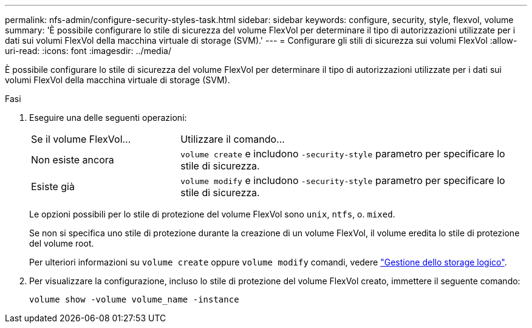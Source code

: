 ---
permalink: nfs-admin/configure-security-styles-task.html 
sidebar: sidebar 
keywords: configure, security, style, flexvol, volume 
summary: 'È possibile configurare lo stile di sicurezza del volume FlexVol per determinare il tipo di autorizzazioni utilizzate per i dati sui volumi FlexVol della macchina virtuale di storage (SVM).' 
---
= Configurare gli stili di sicurezza sui volumi FlexVol
:allow-uri-read: 
:icons: font
:imagesdir: ../media/


[role="lead"]
È possibile configurare lo stile di sicurezza del volume FlexVol per determinare il tipo di autorizzazioni utilizzate per i dati sui volumi FlexVol della macchina virtuale di storage (SVM).

.Fasi
. Eseguire una delle seguenti operazioni:
+
[cols="30,70"]
|===


| Se il volume FlexVol... | Utilizzare il comando... 


 a| 
Non esiste ancora
 a| 
`volume create` e includono `-security-style` parametro per specificare lo stile di sicurezza.



 a| 
Esiste già
 a| 
`volume modify` e includono `-security-style` parametro per specificare lo stile di sicurezza.

|===
+
Le opzioni possibili per lo stile di protezione del volume FlexVol sono `unix`, `ntfs`, o. `mixed`.

+
Se non si specifica uno stile di protezione durante la creazione di un volume FlexVol, il volume eredita lo stile di protezione del volume root.

+
Per ulteriori informazioni su `volume create` oppure `volume modify` comandi, vedere link:../volumes/index.html["Gestione dello storage logico"].

. Per visualizzare la configurazione, incluso lo stile di protezione del volume FlexVol creato, immettere il seguente comando:
+
`volume show -volume volume_name -instance`


